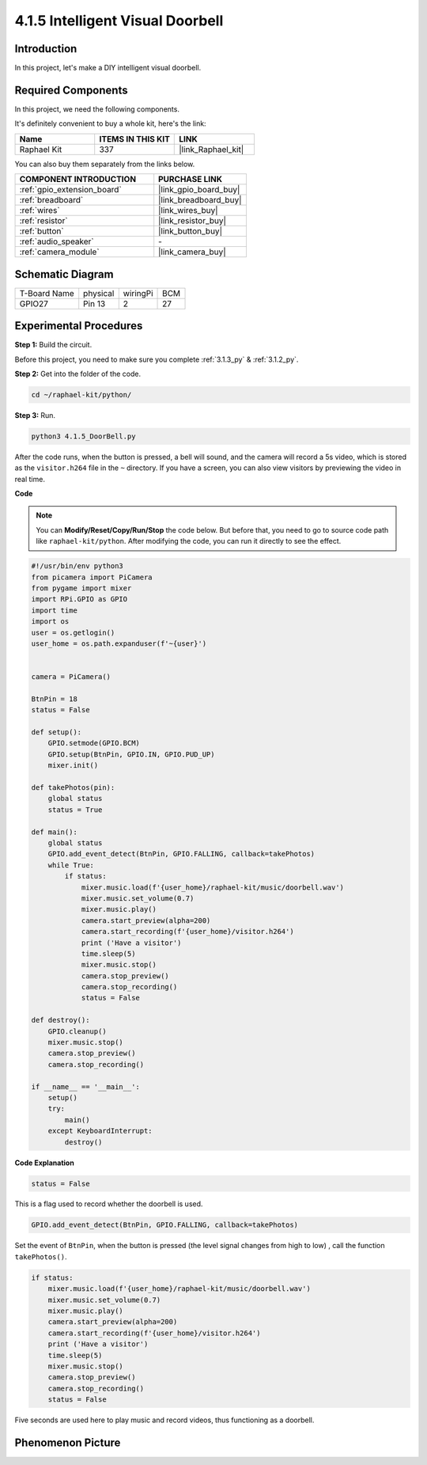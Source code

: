 .. _4.1.5_py:

4.1.5 Intelligent Visual Doorbell
==========================================

Introduction
-----------------

In this project, let's make a DIY intelligent visual doorbell.

Required Components
------------------------------

In this project, we need the following components.

.. image:: ../img/3.1.19components.png
  :width: 800
  :align: center

It's definitely convenient to buy a whole kit, here's the link: 

.. list-table::
    :widths: 20 20 20
    :header-rows: 1

    *   - Name	
        - ITEMS IN THIS KIT
        - LINK
    *   - Raphael Kit
        - 337
        - |link_Raphael_kit|

You can also buy them separately from the links below.

.. list-table::
    :widths: 30 20
    :header-rows: 1

    *   - COMPONENT INTRODUCTION
        - PURCHASE LINK

    *   - :ref:`gpio_extension_board`
        - |link_gpio_board_buy|
    *   - :ref:`breadboard`
        - |link_breadboard_buy|
    *   - :ref:`wires`
        - |link_wires_buy|
    *   - :ref:`resistor`
        - |link_resistor_buy|
    *   - :ref:`button`
        - |link_button_buy|
    *   - :ref:`audio_speaker`
        - \-
    *   - :ref:`camera_module`
        - |link_camera_buy|


Schematic Diagram
-----------------------

============ ======== ======== ===
T-Board Name physical wiringPi BCM
GPIO27       Pin 13   2        27
============ ======== ======== ===

.. image:: ../img/3.1.19_schematic.png
   :width: 500
   :align: center


Experimental Procedures
------------------------------

**Step 1:** Build the circuit.

.. image:: ../img/3.1.19fritzing.png
  :width: 800
  :align: center

Before this project, you need to make sure you complete :ref:`3.1.3_py` & :ref:`3.1.2_py`.

**Step 2:** Get into the folder of the code.

.. raw:: html

    <run></run>

.. code-block::

    cd ~/raphael-kit/python/

**Step 3:** Run.

.. raw:: html

    <run></run>

.. code-block::

    python3 4.1.5_DoorBell.py

After the code runs, when the button is pressed, a bell will sound, and the camera will record a 5s video, which is stored as the ``visitor.h264`` file in the ``~`` directory. If you have a screen, you can also view visitors by previewing the video in real time.

**Code**

.. note::
    You can **Modify/Reset/Copy/Run/Stop** the code below. But before that, you need to go to  source code path like ``raphael-kit/python``. After modifying the code, you can run it directly to see the effect.

.. raw:: html

    <run></run>

.. code-block:: python

    #!/usr/bin/env python3
    from picamera import PiCamera
    from pygame import mixer
    import RPi.GPIO as GPIO
    import time
    import os
    user = os.getlogin()
    user_home = os.path.expanduser(f'~{user}')


    camera = PiCamera()

    BtnPin = 18
    status = False

    def setup():
        GPIO.setmode(GPIO.BCM)
        GPIO.setup(BtnPin, GPIO.IN, GPIO.PUD_UP)
        mixer.init()

    def takePhotos(pin):
        global status
        status = True

    def main():
        global status
        GPIO.add_event_detect(BtnPin, GPIO.FALLING, callback=takePhotos)
        while True:
            if status:
                mixer.music.load(f'{user_home}/raphael-kit/music/doorbell.wav')
                mixer.music.set_volume(0.7)
                mixer.music.play()
                camera.start_preview(alpha=200)
                camera.start_recording(f'{user_home}/visitor.h264')
                print ('Have a visitor')
                time.sleep(5)
                mixer.music.stop()
                camera.stop_preview()
                camera.stop_recording()
                status = False 

    def destroy():
        GPIO.cleanup()
        mixer.music.stop()
        camera.stop_preview()
        camera.stop_recording()

    if __name__ == '__main__':
        setup()
        try:
            main()
        except KeyboardInterrupt:
            destroy()

**Code Explanation**

.. code-block:: python

    status = False

This is a flag used to record whether the doorbell is used.

.. code-block:: python

    GPIO.add_event_detect(BtnPin, GPIO.FALLING, callback=takePhotos)

Set the event of ``BtnPin``, when the button is pressed (the level signal changes from high to low) , call the function ``takePhotos()``.

.. code-block:: python

    if status:
        mixer.music.load(f'{user_home}/raphael-kit/music/doorbell.wav')
        mixer.music.set_volume(0.7)
        mixer.music.play()
        camera.start_preview(alpha=200)
        camera.start_recording(f'{user_home}/visitor.h264')
        print ('Have a visitor')
        time.sleep(5)
        mixer.music.stop()
        camera.stop_preview()
        camera.stop_recording()
        status = False 

Five seconds are used here to play music and record videos, thus functioning as a doorbell.


Phenomenon Picture
------------------------

.. image:: ../img/4.1.5door_bell.JPG
   :align: center


